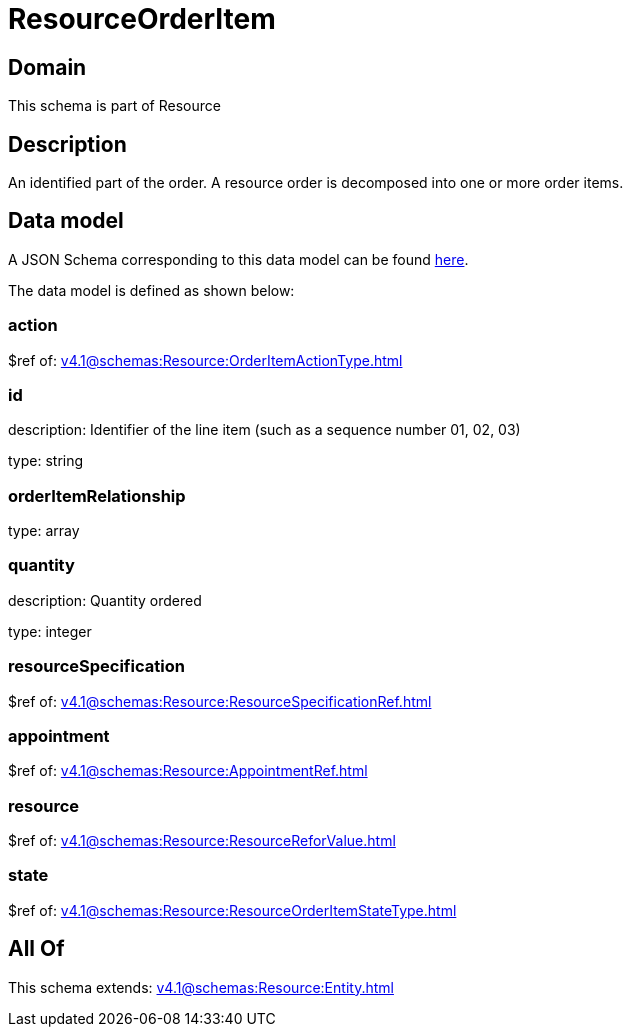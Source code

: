 = ResourceOrderItem

[#domain]
== Domain

This schema is part of Resource

[#description]
== Description

An identified part of the order. A resource order is decomposed into one or more order items.


[#data_model]
== Data model

A JSON Schema corresponding to this data model can be found https://tmforum.org[here].

The data model is defined as shown below:


=== action
$ref of: xref:v4.1@schemas:Resource:OrderItemActionType.adoc[]


=== id
description: Identifier of the line item (such as a sequence number 01, 02, 03)

type: string


=== orderItemRelationship
type: array


=== quantity
description: Quantity ordered

type: integer


=== resourceSpecification
$ref of: xref:v4.1@schemas:Resource:ResourceSpecificationRef.adoc[]


=== appointment
$ref of: xref:v4.1@schemas:Resource:AppointmentRef.adoc[]


=== resource
$ref of: xref:v4.1@schemas:Resource:ResourceReforValue.adoc[]


=== state
$ref of: xref:v4.1@schemas:Resource:ResourceOrderItemStateType.adoc[]


[#all_of]
== All Of

This schema extends: xref:v4.1@schemas:Resource:Entity.adoc[]
